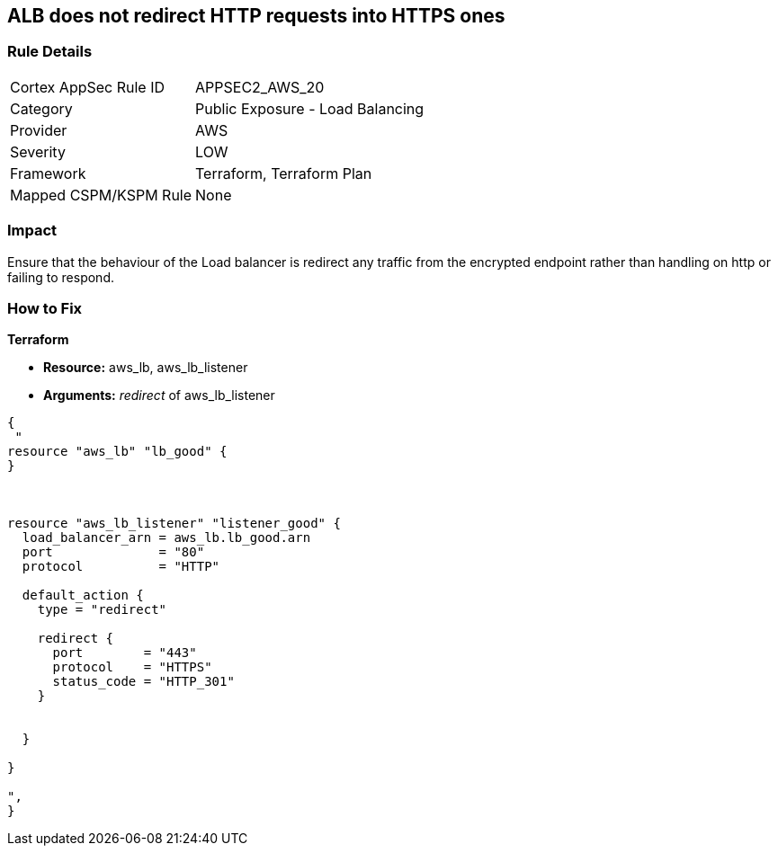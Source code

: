 == ALB does not redirect HTTP requests into HTTPS ones


=== Rule Details

[cols="1,2"]
|===
|Cortex AppSec Rule ID |APPSEC2_AWS_20
|Category |Public Exposure - Load Balancing
|Provider |AWS
|Severity |LOW
|Framework |Terraform, Terraform Plan
|Mapped CSPM/KSPM Rule |None
|===


=== Impact
Ensure that the behaviour of the Load balancer is redirect any traffic from the encrypted endpoint rather than handling on http or failing to respond.

=== How to Fix


*Terraform* 


* *Resource:* aws_lb, aws_lb_listener
* *Arguments:* _redirect_ of  aws_lb_listener


[source,go]
----
{
 "
resource "aws_lb" "lb_good" {
}



resource "aws_lb_listener" "listener_good" {
  load_balancer_arn = aws_lb.lb_good.arn
  port              = "80"
  protocol          = "HTTP"

  default_action {
    type = "redirect"

    redirect {
      port        = "443"
      protocol    = "HTTPS"
      status_code = "HTTP_301"
    }


  }

}

",
}
----
